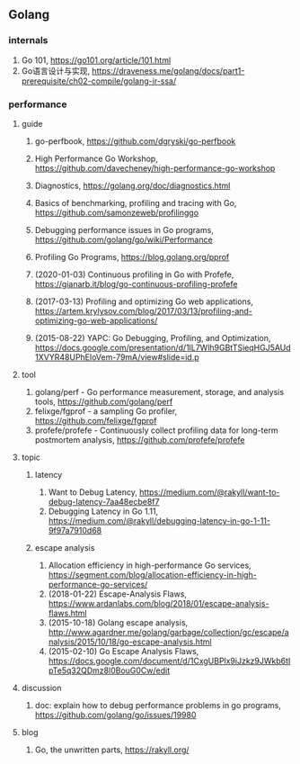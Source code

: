 ** Golang

*** internals
1. Go 101, <https://go101.org/article/101.html>
2. Go语言设计与实现, <https://draveness.me/golang/docs/part1-prerequisite/ch02-compile/golang-ir-ssa/>

*** performance

**** guide
1. go-perfbook, <https://github.com/dgryski/go-perfbook>
2. High Performance Go Workshop, <https://github.com/davecheney/high-performance-go-workshop>
3. Diagnostics, <https://golang.org/doc/diagnostics.html>
4. Basics of benchmarking, profiling and tracing with Go, <https://github.com/samonzeweb/profilinggo>
5. Debugging performance issues in Go programs, <https://github.com/golang/go/wiki/Performance>
6. Profiling Go Programs, <https://blog.golang.org/pprof>

7. (2020-01-03) Continuous profiling in Go with Profefe, <https://gianarb.it/blog/go-continuous-profiling-profefe>
8. (2017-03-13) Profiling and optimizing Go web applications, <https://artem.krylysov.com/blog/2017/03/13/profiling-and-optimizing-go-web-applications/>
9. (2015-08-22) YAPC: Go Debugging, Profiling, and Optimization, <https://docs.google.com/presentation/d/1lL7Wlh9GBtTSieqHGJ5AUd1XVYR48UPhEloVem-79mA/view#slide=id.p>

**** tool
1. golang/perf - Go performance measurement, storage, and analysis tools, <https://github.com/golang/perf>
2. felixge/fgprof - a sampling Go profiler, <https://github.com/felixge/fgprof>
3. profefe/profefe - Continuously collect profiling data for long-term postmortem analysis, <https://github.com/profefe/profefe>

**** topic

***** latency
1. Want to Debug Latency, <https://medium.com/@rakyll/want-to-debug-latency-7aa48ecbe8f7>
2. Debugging Latency in Go 1.11, <https://medium.com/@rakyll/debugging-latency-in-go-1-11-9f97a7910d68>

***** escape analysis
1. Allocation efficiency in high-performance Go services, <https://segment.com/blog/allocation-efficiency-in-high-performance-go-services/>
2. (2018-01-22) Escape-Analysis Flaws, https://www.ardanlabs.com/blog/2018/01/escape-analysis-flaws.html
3. (2015-10-18) Golang escape analysis, <http://www.agardner.me/golang/garbage/collection/gc/escape/analysis/2015/10/18/go-escape-analysis.html>
4. (2015-02-10) Go Escape Analysis Flaws, https://docs.google.com/document/d/1CxgUBPlx9iJzkz9JWkb6tIpTe5q32QDmz8l0BouG0Cw/edit


**** discussion
1. doc: explain how to debug performance problems in go programs, <https://github.com/golang/go/issues/19980>

**** blog
1. Go, the unwritten parts, <https://rakyll.org/>
